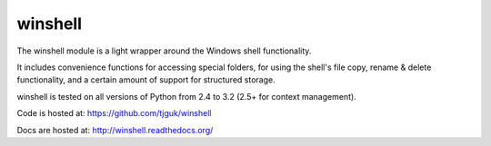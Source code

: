 winshell
========

The winshell module is a light wrapper around the Windows shell functionality.

It includes convenience functions for accessing special folders, for using
the shell's file copy, rename & delete functionality, and a certain amount
of support for structured storage.

winshell is tested on all versions of Python from 2.4 to 3.2 (2.5+ for context
management).

Code is hosted at: https://github.com/tjguk/winshell

Docs are hosted at: http://winshell.readthedocs.org/
